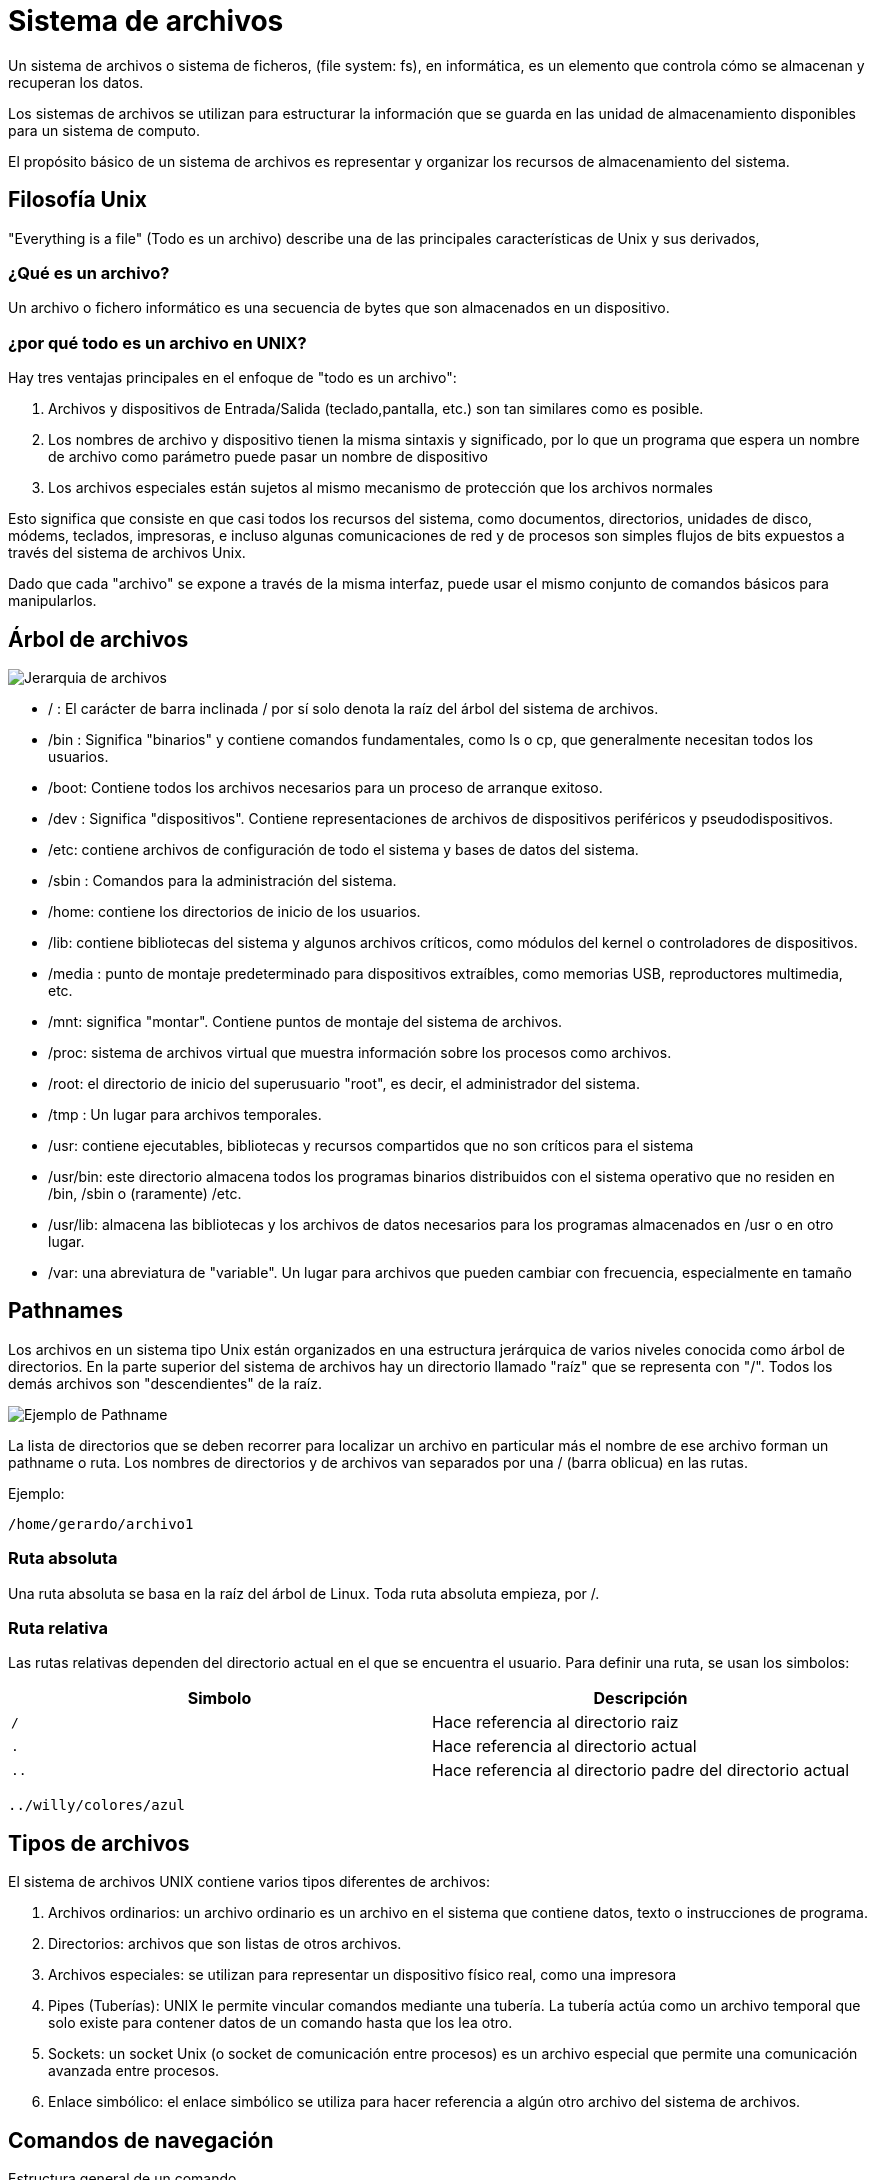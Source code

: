 = Sistema de archivos

:table-caption: Tabla
:figure-caption: Figura

Un sistema de archivos o sistema de ficheros, (file system: fs), en informática, es un elemento que
controla cómo se almacenan y recuperan los datos.

Los sistemas de archivos se utilizan para estructurar la información que se guarda en las unidad de
almacenamiento disponibles para un sistema de computo.

El propósito básico de un sistema de archivos es representar y organizar los recursos de almacenamiento
del sistema.

[#filosofia_unix]
== Filosofía Unix

"Everything is a file" (Todo es un archivo) describe una de las principales características
de Unix y sus derivados,

=== ¿Qué es un archivo?

Un archivo o fichero informático es una secuencia de bytes que son almacenados en un dispositivo.

=== ¿por qué todo es un archivo en UNIX?

Hay tres ventajas principales en el enfoque de "todo es un archivo":


1. Archivos y dispositivos de Entrada/Salida (teclado,pantalla, etc.) son tan similares como es posible.

2. Los nombres de archivo y dispositivo tienen la misma sintaxis y significado, por lo que un programa
que espera un nombre de archivo como parámetro puede pasar un nombre de dispositivo

3. Los archivos especiales están sujetos al mismo mecanismo de protección que los archivos normales


Esto significa que consiste en que casi todos los recursos del sistema, como documentos, directorios,
unidades de disco, módems, teclados, impresoras, e incluso algunas comunicaciones de red y de procesos
son simples flujos de bits expuestos a través del sistema de archivos Unix.

Dado que cada "archivo" se expone a través de la misma interfaz, puede usar el mismo conjunto de comandos
básicos para manipularlos.


[#arbol_archivos]
== Árbol de archivos


image::dia_1/filesystem/arbol.png["Jerarquia de archivos"]


* / : El carácter de barra inclinada / por sí solo denota la raíz del árbol del sistema de archivos.

* /bin : Significa "binarios" y contiene comandos fundamentales, como ls o cp, que generalmente necesitan todos los usuarios.

* /boot: Contiene todos los archivos necesarios para un proceso de arranque exitoso.

* /dev : Significa "dispositivos". Contiene representaciones de archivos de dispositivos periféricos y pseudodispositivos.

* /etc: contiene archivos de configuración de todo el sistema y bases de datos del sistema.

* /sbin : Comandos para la administración del sistema. 

* /home: contiene los directorios de inicio de los usuarios.

* /lib: contiene bibliotecas del sistema y algunos archivos críticos, como módulos del kernel o controladores de dispositivos.

* /media : punto de montaje predeterminado para dispositivos extraíbles, como memorias USB, reproductores multimedia, etc.

* /mnt: significa "montar". Contiene puntos de montaje del sistema de archivos.

* /proc: sistema de archivos virtual que muestra información sobre los procesos como archivos.

* /root: el directorio de inicio del superusuario "root", es decir, el administrador del sistema.

* /tmp : Un lugar para archivos temporales.

* /usr: contiene ejecutables, bibliotecas y recursos compartidos que no son críticos para el sistema

* /usr/bin: este directorio almacena todos los programas binarios distribuidos con el sistema operativo que no residen en /bin, /sbin o (raramente) /etc.

* /usr/lib: almacena las bibliotecas y los archivos de datos necesarios para los programas almacenados en /usr o en otro lugar.

* /var: una abreviatura de "variable". Un lugar para archivos que pueden cambiar con frecuencia, especialmente en tamaño


[#pathnames]
== Pathnames

Los archivos en un sistema tipo Unix están organizados en una estructura jerárquica de varios niveles
conocida como árbol de directorios. En la parte superior del sistema de archivos hay un directorio
llamado "raíz" que se representa con "/". Todos los demás archivos son "descendientes" de la raíz.


image::dia_1/filesystem/pathname.png["Ejemplo de Pathname"]

La lista de directorios que se deben recorrer para localizar un archivo en particular más el nombre de
ese archivo forman un pathname o ruta. Los nombres de directorios y de archivos van separados por
una / (barra oblicua) en las rutas.

Ejemplo:

----
/home/gerardo/archivo1
----

=== Ruta absoluta

Una ruta absoluta se basa en la raíz del árbol de Linux. Toda ruta absoluta empieza, por /.


=== Ruta relativa

Las rutas relativas dependen del directorio actual en el que se encuentra el usuario. Para definir una ruta, se usan los simbolos:

|===
| Simbolo       | Descripción

| `/`    | Hace referencia al directorio raiz

| `.`  | Hace referencia al directorio actual

| `..` | Hace referencia al directorio padre del directorio actual
            
|===

----
../willy/colores/azul
----


[#tipos_archivos]
== Tipos de archivos

El sistema de archivos UNIX contiene varios tipos diferentes de archivos:

1. Archivos ordinarios: un archivo ordinario es un archivo en el sistema que contiene datos, texto o instrucciones de programa.

2. Directorios: archivos que son listas de otros archivos.

3. Archivos especiales: se utilizan para representar un dispositivo físico real, como una impresora

4. Pipes (Tuberías): UNIX le permite vincular comandos mediante una tubería. La tubería actúa como un archivo temporal que solo existe para contener datos de un comando hasta que los lea otro.

5. Sockets: un socket Unix (o socket de comunicación entre procesos) es un archivo especial que permite una comunicación avanzada entre procesos.

6. Enlace simbólico: el enlace simbólico se utiliza para hacer referencia a algún otro archivo del sistema de archivos. 


[#comandos_navegacion]
== Comandos de navegación

Estructura general de un comando

----
$ comando [opciones]  [argumentos] | [archivos]
----

Entrada, salida y error estándar.

image::dia_1/filesystem/estandar.png["Entrada,salida y error estándar"]


*man*

Como habrá notado GNU/Linux está dotado de una gran colección de comandos, los cuales nos ayudan a
interactuar con el sistema a diferentes niveles. La tarea de momorizar todo es complicado, si en algun momento 
desea recordar o aprender el funcionamiento de algún comando en especial basta con revisar los manuales.

Ejemplo: 

----
[frodo@comarca1 ~]$ man man


MAN(1)                                                      Utilidades de paginador del manual                                                     MAN(1)

NOMBRE
       man - interfaz de los manuales de referencia del sistema

SINOPSIS
       man [opciones de man] [[sección] página ...] ...
       man -k [opciones de apropos] regexp ...
       man -K [opciones de man] [sección] term ...
       man -f [whatis opciones] página ...
       man -l [opciones de man] archivo ...
       man -w|-W [opciones de man] página ...

DESCRIPCIÓN
       man  es el paginador de manuales del sistema.  Cada argumento de página dado a man normalmente es el nombre de un programa, utilidad o función. La
       página de manual asociada con cada uno de estos argumentos es, pues, encontrada y mostrada.  Si se proporciona una sección, man mirará solo en esa
       sección  del  manual.   La  acción  predeterminada es buscar en todas las secciones disponibles siguiendo un orden predefinido (véase DEFAULTS), y
       mostrar solo la primera página encontrada, incluso si la página existe en varias secciones.
...

----

Puede navegar a través de estas paginas con las flechas del teclado, para salir presione `q`.

*pwd*

Visualiza o muestra la ruta donde el usuario se encuentra trabajando. Este comando es uno de los pocos que no tiene opciones.

----
[frodo@comarca1 ~]$ pwd

/home/frodo/
----

*ls*

ls (list directory): El comando lista el contenido que hay en la ruta especificada.

|===
| Comando       | Descripción

| ls 			| En el caso que ls se ejecute sin parámetros, despliega el contenido del directorio donde se encuentre. 

| ls /etc/apt	| Despliegue el contenido de la ruta que se especifique.

| ls -l		    | Utiliza formato de lista larga.

| ls -a		    | No ignora entradas que empiecen con .

| ls -t		    | Ordenar por tiempo de modificación, la más reciente primero.

| ls -S		    | Ordena por tamaño el archivo

|===


*cd*

cd (change directory) : Generalmente cuando el usuario inicia una sesión, el directorio donde comienza
es su directorio personal.  Desde ahí uno puede moverse a los diferentes directorios donde se tenga acceso usando este comando.


|===
| Comando       | Descripción

| cd            | En el caso que *cd* se ejecute sin parámetros, cambiará al directorio personal o home directory del usuario. 

| cd /etc/apt/	| Ir a la ruta especificada, tenga en cuenta que es una ruta absoluta.

| cd .			| Directorio actual.

| cd ..			| Cambiar a directorio actual. 

| cd /			| Cambia al directorio raíz

| cd -			| Cambia al directorio donde estaba anteriormente

|===

*mkdir*

mkdir (make directory) : Este comando permite crear un nuevo directorio en la ruta donde se especifique

|===
| Comando                   | Descripción

| mkdir NAME	            | Crea el directorio NAME en la ruta actual

| mkdir /home/frodo/NAME2	| Crea el directorio NAME2 en la ruta especificada 

| mkdir -p Documentos/NAME3 | Crea el directorio NAME3

|===

*cp*

cp (copy) : Este comando sirve para hacer una copia de archivos y/o directorios. 


|===
| Comando           | Descripción

| cp file1 file2	| Realiza copia idéntica de file1 y le llama file1

| cp /etc/passwd . 	| Copia el archivo passwd al directorio actual

| cp file1 /tmp/    | Copia el archivo fil1 al directorio /tmp

|===

*mv*

mv (move) : Este comando realiza la misma función que cp pero además destruye el archivo original. 
Se puede decir que mueve el archivo. 

|===
| Comando           | Descripción

| mv file1 file2		| "Mueve" el archivo file1 a file. Se puede interpretar como un cambio de nombre.

| mv  . 	| Copia el archivo passwd al directorio actual

| cp file1 /tmp/      | Copia el archivo fil1 al directorio /tmp

|===

*rm*

Elimina archivos o directorios. 

|===
| Comando           | Descripción

| rm file1          | Borra archivo file1

| rm -r Directorio  | Borra directorio de forma recursiva (el directorio y su contenido)

|===


*cat*

Se utiliza para listar el contenido de un archivo en la salida estándar

Ejemplo

----
cat archivo.txt
----

*touch*

El comando touch te permite crear un nuevo archivo en blanco.

Ejemplo

----
touch new_file.txt
----

Si el archivo existe, se modifica la hora y fecha de modificación.

== Atributos de un archivo


image::dia_1/filesystem/atributos.png["Ejemplo de atributos de un archivo"]

1. Tipo de arhivo 
+
image::dia_1/filesystem/tipo.png["Tipo de archivos"]

2. Permisos del archivo

* Lectura (r)

* Escritura (w)

* Ejecución (x)

+
Se divide en tres secciones: 

- Usuario (u)

- Grupo (g)

- Otros (o)


3. Numero de enlaces del archivo

4. Nombre del propietario del archivo

5. Grupo al que pertenece el archivo

6. Tamaño del archivo en bytes

7. Fecha de la ultima modificación del archivo

8. Nombre del archivo

* No puede contener el carácter /

* No se debe utilizar los caracteres: `|` `&` `;` `,` `(` `)` `<` `>` `[` `]` `{` `}` `~` `"` `'` `*` `\` `?` `#` Espacios



